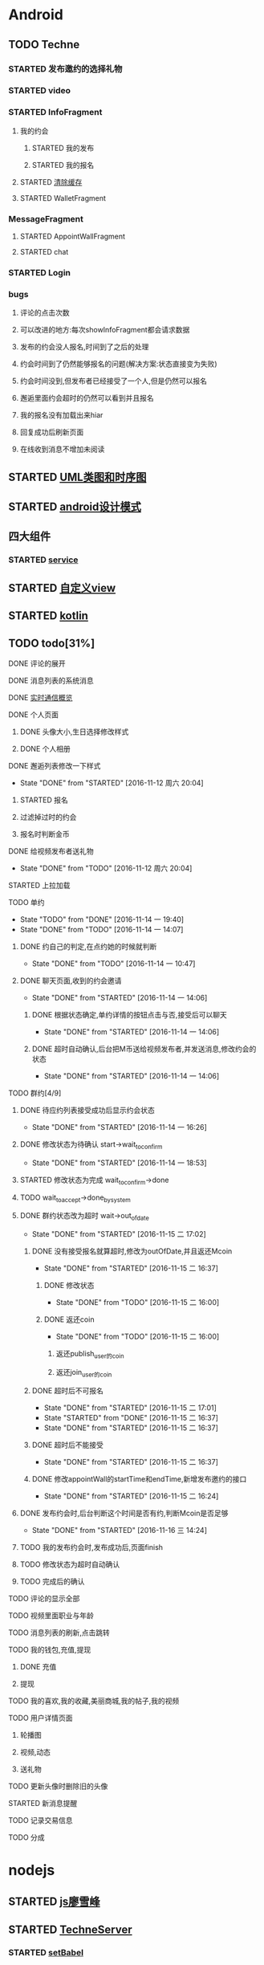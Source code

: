 * Android
** TODO Techne
*** STARTED 发布邀约的选择礼物
    :LOGBOOK:
    CLOCK: [2016-09-11 周日 16:07]--[2016-09-11 周日 21:21] =>  5:14
    CLOCK: [2016-09-11 周日 15:04]--[2016-09-11 周日 15:46] =>  0:42
    :END:
*** STARTED video
    :LOGBOOK:
    CLOCK: [2016-10-06 周四 09:24]--[2016-10-06 周四 09:55] =>  0:31
    CLOCK: [2016-10-05 周三 17:29]--[2016-10-05 周三 17:53] =>  0:24
    CLOCK: [2016-10-05 周三 16:29]--[2016-10-05 周三 16:54] =>  0:25
    CLOCK: [2016-10-05 周三 15:53]--[2016-10-05 周三 16:18] =>  0:25
    CLOCK: [2016-10-05 周三 15:08]--[2016-10-05 周三 15:33] =>  0:25
    :END:
*** STARTED InfoFragment
    :LOGBOOK:
    CLOCK: [2016-09-27 周二 20:20]--[2016-09-27 周二 20:45] =>  0:25
    :END:
**** 我的约会
***** STARTED 我的发布
      :LOGBOOK:
      CLOCK: [2016-09-28 周三 09:54]--[2016-09-28 周三 10:54] =>  1:00
      CLOCK: [2016-09-26 周一 13:21]--[2016-09-26 周一 13:46] =>  0:25
      CLOCK: [2016-09-23 周五 18:58]--[2016-09-23 周五 20:03] =>  1:05
      CLOCK: [2016-09-23 周五 18:22]--[2016-09-23 周五 18:46] =>  0:24
      CLOCK: [2016-09-23 周五 16:43]--[2016-09-23 周五 18:21] =>  1:38
      CLOCK: [2016-09-23 周五 15:49]--[2016-09-23 周五 16:38] =>  0:49
      CLOCK: [2016-09-23 周五 14:57]--[2016-09-23 周五 15:44] =>  0:47
      CLOCK: [2016-09-23 周五 14:32]--[2016-09-23 周五 14:54] =>  0:22
      CLOCK: [2016-09-23 周五 13:55]--[2016-09-23 周五 14:20] =>  0:25
      CLOCK: [2016-09-12 周一 13:49]--[2016-09-12 周一 15:03] =>  1:14
      CLOCK: [2016-09-12 周一 12:34]--[2016-09-12 周一 13:44] =>  1:10
      CLOCK: [2016-09-12 周一 10:46]--[2016-09-12 周一 11:37] =>  0:51 我的发布详情
      CLOCK: [2016-09-12 周一 09:54]--[2016-09-12 周一 10:37] =>  0:43
      CLOCK: [2016-09-12 周一 09:07]--[2016-09-12 周一 09:52] =>  0:45
      CLOCK: [2016-09-11 周日 21:23]--[2016-09-11 周日 21:56] =>  0:33
      :END:
***** STARTED 我的报名
      :LOGBOOK:
      CLOCK: [2016-09-26 周一 16:00]--[2016-09-26 周一 16:25] =>  0:25
      CLOCK: [2016-09-26 周一 15:20]--[2016-09-26 周一 15:45] =>  0:25
      CLOCK: [2016-09-25 周日 17:15]--[2016-09-25 周日 17:40] =>  0:25
      CLOCK: [2016-09-25 周日 13:01]--[2016-09-25 周日 13:26] =>  0:25
      CLOCK: [2016-09-24 周六 18:15]--[2016-09-24 周六 18:40] =>  0:25
      CLOCK: [2016-09-13 周二 13:12]--[2016-09-13 周二 14:21] =>  1:09
      CLOCK: [2016-09-12 周一 09:52]--[2016-09-12 周一 09:53] =>  0:01
      :END:
**** STARTED [[http://blog.csdn.net/wwj_748/article/details/42737607][清除缓存]]
     :LOGBOOK:
     CLOCK: [2016-09-23 周五 11:13]--[2016-09-23 周五 11:36] =>  0:23
     CLOCK: [2016-09-23 周五 10:37]--[2016-09-23 周五 11:02] =>  0:25
     :END:
**** STARTED WalletFragment
     :LOGBOOK:
     CLOCK: [2016-09-27 周二 19:05]--[2016-09-27 周二 19:30] =>  0:25
     :END:
*** MessageFragment
**** STARTED AppointWallFragment
     :LOGBOOK:
     CLOCK: [2016-09-27 周二 11:18]--[2016-09-27 周二 11:43] =>  0:25
     CLOCK: [2016-09-27 周二 10:32]--[2016-09-27 周二 10:57] =>  0:25
     CLOCK: [2016-09-23 周五 13:26]--[2016-09-23 周五 13:51] =>  0:25
     CLOCK: [2016-09-13 周二 14:49]--[2016-09-13 周二 15:47] =>  0:58
     :END:
**** STARTED chat
     :LOGBOOK:
     CLOCK: [2016-10-05 周三 11:45]--[2016-10-05 周三 12:09] =>  0:24
     CLOCK: [2016-10-04 周二 16:33]--[2016-10-04 周二 17:56] =>  1:23
     CLOCK: [2016-09-29 周四 15:25]--[2016-09-29 周四 15:50] =>  0:25
     CLOCK: [2016-09-29 周四 14:59]--[2016-09-29 周四 15:24] =>  0:25
     CLOCK: [2016-09-29 周四 14:15]--[2016-09-29 周四 14:40] =>  0:25
     CLOCK: [2016-09-29 周四 11:42]--[2016-09-29 周四 12:07] =>  0:25
     CLOCK: [2016-09-29 周四 10:58]--[2016-09-29 周四 11:23] =>  0:25
     CLOCK: [2016-09-29 周四 10:23]--[2016-09-29 周四 10:48] =>  0:25
     CLOCK: [2016-09-29 周四 09:25]--[2016-09-29 周四 09:48] =>  0:23
     CLOCK: [2016-09-28 周三 14:37]--[2016-09-28 周三 15:02] =>  0:25
     CLOCK: [2016-09-28 周三 12:49]--[2016-09-28 周三 12:57] =>  0:08
     :END:
*** STARTED Login
    :LOGBOOK:
    CLOCK: [2016-09-27 周二 17:18]--[2016-09-27 周二 17:43] =>  0:25
    CLOCK: [2016-09-27 周二 16:26]--[2016-09-27 周二 16:51] =>  0:25
    :END:
*** bugs
**** 评论的点击次数
**** 可以改进的地方:每次showInfoFragment都会请求数据
**** 发布的约会没人报名,时间到了之后的处理
**** 约会时间到了仍然能够报名的问题(解决方案:状态直接变为失败)
**** 约会时间没到,但发布者已经接受了一个人,但是仍然可以报名
**** 邂逅里面约会超时的仍然可以看到并且报名
**** 我的报名没有加载出来hiar
**** 回复成功后刷新页面
**** 在线收到消息不增加未阅读
** STARTED [[http://design-patterns.readthedocs.io/zh_CN/latest/read_uml.html][UML类图和时序图]]
   :LOGBOOK:
   CLOCK: [2016-09-18 周日 14:06]--[2016-09-18 周日 14:20] =>  0:14
   :END:
** STARTED [[https://github.com/simple-android-framework-exchange/android_design_patterns_analysis][android设计模式]]
   :LOGBOOK:
   CLOCK: [2016-09-18 周日 14:27]--[2016-09-18 周日 14:53] => 0:26
   :END:
** 四大组件
*** STARTED [[http://blog.csdn.net/guolin_blog/article/details/11952435][service]]
    :LOGBOOK:
    CLOCK: [2016-09-18 周日 15:00]--[2016-09-18 周日 15:29] => 0:29
    :END:
** STARTED [[http://www.gcssloop.com/customview/CustomViewIndex][自定义view]]
   :LOGBOOK:
   CLOCK: [2016-09-20 周二 17:08]--[2016-09-20 周二 17:33] =>  0:25
   :END:
** STARTED [[https://hltj.gitbooks.io/kotlin-reference-chinese/content/txt/getting-started.html][kotlin]]
   :LOGBOOK:
   CLOCK: [2016-09-25 周日 20:08]--[2016-09-25 周日 20:14] =>  0:06
   CLOCK: [2016-09-22 周四 13:11]--[2016-09-22 周四 13:36] =>  0:25
   CLOCK: [2016-09-21 周三 11:00]--[2016-09-21 周三 11:25] =>  0:25
   :END:
** TODO todo[31%]
**** DONE 评论的展开
     CLOSED: [2016-10-06 周四 11:25]
     :LOGBOOK:
     - State "DONE"       from "STARTED"    [2016-10-06 周四 11:25]
     CLOCK: [2016-10-06 周四 10:23]--[2016-10-06 周四 11:25] =>  1:02
     CLOCK: [2016-10-06 周四 09:55]--[2016-10-06 周四 10:08] =>  0:13
     :END:
**** DONE 消息列表的系统消息
     CLOSED: [2016-10-13 周四 10:44]
     :LOGBOOK:
     - State "DONE"       from "STARTED"    [2016-10-13 周四 10:44]
     CLOCK: [2016-10-07 周五 10:28]--[2016-10-07 周五 11:36] =>  1:08
     CLOCK: [2016-10-07 周五 09:30]--[2016-10-07 周五 10:03] =>  0:33
     :END:
**** DONE [[https://leancloud.cn/docs/realtime_v2.html][实时通信概览]]
     CLOSED: [2016-10-13 周四 10:44]
     :LOGBOOK:
     - State "DONE"       from "STARTED"    [2016-10-13 周四 10:44]
     CLOCK: [2016-10-06 周四 17:03]--[2016-10-06 周四 19:26] =>  2:23
     :END:
**** DONE 个人页面
     CLOSED: [2016-10-08 周六 10:36]
     :LOGBOOK:
     - State "DONE"       from "TODO"       [2016-10-08 周六 10:36]
     :END:
***** DONE 头像大小,生日选择修改样式
      CLOSED: [2016-10-08 周六 10:36]
      :LOGBOOK:
      - State "DONE"       from "STARTED"    [2016-10-08 周六 10:36]
      CLOCK: [2016-10-07 周五 14:24]--[2016-10-07 周五 15:31] =>  1:07
      CLOCK: [2016-10-06 周四 11:33]--[2016-10-06 周四 12:04] =>  0:31
      :END:
***** DONE 个人相册
      CLOSED: [2016-10-08 周六 10:36]
      :LOGBOOK:
      - State "DONE"       from "STARTED"    [2016-10-08 周六 10:36]
      CLOCK: [2016-10-08 周六 10:13]--[2016-10-08 周六 10:36] =>  0:23
      CLOCK: [2016-10-07 周五 15:35]--[2016-10-07 周五 16:44] =>  1:09
      :END:
**** DONE 邂逅列表修改一下样式
     CLOSED: [2016-11-12 周六 20:04]
     - State "DONE"       from "STARTED"    [2016-11-12 周六 20:04]
     :LOGBOOK:
     CLOCK: [2016-10-06 周四 13:11]--[2016-10-06 周四 14:07] =>  0:56
     CLOCK: [2016-10-06 周四 12:07]--[2016-10-06 周四 12:16] =>  0:09
     :END:
***** STARTED 报名
      :LOGBOOK:
      CLOCK: [2016-10-06 周四 16:09]--[2016-10-06 周四 16:45] =>  0:36
      CLOCK: [2016-10-06 周四 15:19]--[2016-10-06 周四 15:50] =>  0:31
      :END:
***** 过滤掉过时的约会\已经开始的约会
***** 报名时判断金币
**** DONE 给视频发布者送礼物
     CLOSED: [2016-11-12 周六 20:04]
     - State "DONE"       from "TODO"       [2016-11-12 周六 20:04]
     :LOGBOOK:
     CLOCK: [2016-10-13 周四 16:52]--[2016-10-13 周四 17:03] =>  0:11
     :END:

**** STARTED 上拉加载
**** TODO 单约
     - State "TODO"       from "DONE"       [2016-11-14 一 19:40]
     - State "DONE"       from "TODO"       [2016-11-14 一 14:07]
***** DONE 约自己的判定,在点约她的时候就判断
      CLOSED: [2016-11-14 一 10:47]
      - State "DONE"       from "TODO"       [2016-11-14 一 10:47]
***** DONE 聊天页面,收到的约会邀请
      CLOSED: [2016-11-14 一 14:06]
      - State "DONE"       from "STARTED"    [2016-11-14 一 14:06]
****** DONE 根据状态确定,单约详情的按钮点击与否,接受后可以聊天
       CLOSED: [2016-11-14 一 14:06]
       - State "DONE"       from "STARTED"    [2016-11-14 一 14:06]
****** DONE 超时自动确认,后台把M币送给视频发布者,并发送消息,修改约会的状态
       CLOSED: [2016-11-14 一 14:06]
       - State "DONE"       from "STARTED"    [2016-11-14 一 14:06]
       :LOGBOOK:
       CLOCK: [2016-11-14 一 13:32]--[2016-11-14 一 13:57] =>  0:25
       CLOCK: [2016-11-14 一 12:57]--[2016-11-14 一 13:22] =>  0:25
       :END:
**** TODO 群约[4/9]
***** DONE 待应约列表接受成功后显示约会状态
      CLOSED: [2016-11-14 一 16:26]
      - State "DONE"       from "STARTED"    [2016-11-14 一 16:26]
      :LOGBOOK:
      CLOCK: [2016-11-14 一 15:53]--[2016-11-14 一 16:18] =>  0:25
      CLOCK: [2016-11-14 一 15:07]--[2016-11-14 一 15:32] =>  0:25
      CLOCK: [2016-11-14 一 14:19]--[2016-11-14 一 14:44] =>  0:25
      :END:
***** DONE 修改状态为待确认 start->wait_to_confirm
      CLOSED: [2016-11-14 一 18:53]
      - State "DONE"       from "STARTED"    [2016-11-14 一 18:53]
      :LOGBOOK:
      CLOCK: [2016-11-14 一 17:53]--[2016-11-14 一 18:43] =>  0:50
      CLOCK: [2016-11-14 一 17:14]--[2016-11-14 一 17:39] =>  0:25
      :END:
***** STARTED 修改状态为完成 wait_to_confirm->done
      :LOGBOOK:
      CLOCK: [2016-11-17 四 09:24]--[2016-11-17 四 09:49] =>  0:25
      CLOCK: [2016-11-16 三 16:18]--[2016-11-16 三 16:43] =>  0:25
      CLOCK: [2016-11-16 三 15:35]--[2016-11-16 三 16:00] =>  0:25
      CLOCK: [2016-11-16 三 15:05]--[2016-11-16 三 15:30] =>  0:25
      :END:
***** TODO wait_to_accept->done_by_system
***** DONE 群约状态改为超时 wait->out_of_date
      CLOSED: [2016-11-15 二 17:02]
      - State "DONE"       from "STARTED"    [2016-11-15 二 17:02]
      :LOGBOOK:
      CLOCK: [2016-11-15 二 14:28]--[2016-11-15 二 14:53] =>  0:25
      CLOCK: [2016-11-15 二 13:14]--[2016-11-15 二 13:39] =>  0:25
      CLOCK: [2016-11-14 一 16:26]--[2016-11-14 一 16:51] =>  0:25
      :END:
****** DONE 没有接受报名就算超时,修改为outOfDate,并且返还Mcoin
       CLOSED: [2016-11-15 二 16:37]
       - State "DONE"       from "STARTED"    [2016-11-15 二 16:37]
       :LOGBOOK:
       CLOCK: [2016-11-15 二 13:45]--[2016-11-15 二 14:10] =>  0:25
       :END:
******* DONE 修改状态
        CLOSED: [2016-11-15 二 16:00]
        - State "DONE"       from "TODO"       [2016-11-15 二 16:00]
******* DONE 返还coin
        CLOSED: [2016-11-15 二 16:00]
        - State "DONE"       from "TODO"       [2016-11-15 二 16:00]
******** 返还publish_user的coin
******** 返还join_user的coin
****** DONE 超时后不可报名
       CLOSED: [2016-11-15 二 17:01]
       - State "DONE"       from "STARTED"    [2016-11-15 二 17:01]
       - State "STARTED"    from "DONE"       [2016-11-15 二 16:37]
       - State "DONE"       from "STARTED"    [2016-11-15 二 16:37]
       :LOGBOOK:
       CLOCK: [2016-11-15 二 16:00]--[2016-11-15 二 16:25] =>  0:25
       :END:
****** DONE 超时后不能接受
       CLOSED: [2016-11-15 二 16:37]
       - State "DONE"       from "STARTED"    [2016-11-15 二 16:37]
****** DONE 修改appointWall的startTime和endTime,新增发布邀约的接口
       CLOSED: [2016-11-15 二 16:24]
       - State "DONE"       from "STARTED"    [2016-11-15 二 16:24]
       :LOGBOOK:
       CLOCK: [2016-11-15 二 10:27]--[2016-11-15 二 10:52] =>  0:25
       CLOCK: [2016-11-15 二 09:35]--[2016-11-15 二 10:00] =>  0:25
       :END:
***** DONE 发布约会时,后台判断这个时间是否有约,判断Mcoin是否足够
      CLOSED: [2016-11-16 三 14:24]
      - State "DONE"       from "STARTED"    [2016-11-16 三 14:24]
      :LOGBOOK:
      CLOCK: [2016-11-16 三 09:33]--[2016-11-16 三 09:58] =>  0:25
      CLOCK: [2016-11-15 二 17:38]--[2016-11-15 二 17:49] =>  0:11
      CLOCK: [2016-11-15 二 17:05]--[2016-11-15 二 17:30] =>  0:25
      :END:
***** TODO 我的发布约会时,发布成功后,页面finish
***** TODO 修改状态为超时自动确认
***** TODO 完成后的确认
**** TODO 评论的显示全部
**** TODO 视频里面职业与年龄
**** TODO 消息列表的刷新,点击跳转
**** TODO 我的钱包,充值,提现
***** DONE 充值
      CLOSED: [2016-10-13 周四 10:45]
      :LOGBOOK:
      - State "DONE"       from              [2016-10-13 周四 10:45]
      :END:
***** 提现
**** TODO 我的喜欢,我的收藏,美丽商城,我的帖子,我的视频
**** TODO 用户详情页面
***** 轮播图
      :LOGBOOK:
      - State "DONE"       from "STARTED"    [2016-10-13 周四 10:45]
      CLOCK: [2016-10-08 周六 14:07]--[2016-10-08 周六 14:25] =>  0:18
      CLOCK: [2016-10-08 周六 10:39]--[2016-10-08 周六 11:35] =>  0:56
      :END:
***** 视频,动态
***** 送礼物
**** TODO 更新头像时删除旧的头像
**** STARTED 新消息提醒
     :LOGBOOK:
     CLOCK: [2016-10-13 周四 11:33]--[2016-10-13 周四 11:51] =>  0:18
     CLOCK: [2016-10-13 周四 10:45]--[2016-10-13 周四 11:10] =>  0:25
     :END:
**** TODO 记录交易信息
**** TODO 分成
* nodejs
** STARTED [[http://www.liaoxuefeng.com/wiki/001434446689867b27157e896e74d51a89c25cc8b43bdb3000/00143449917624134f5c4695b524e81a581ab5a222b05ec000][js廖雪峰]]
   :LOGBOOK:
   CLOCK: [2016-09-25 周日 19:27]--[2016-09-25 周日 19:52] =>  0:25
   CLOCK: [2016-09-24 周六 10:58]--[2016-09-24 周六 11:23] =>  0:25
   CLOCK: [2016-09-22 周四 12:13]--[2016-09-22 周四 12:38] =>  0:25
   CLOCK: [2016-09-21 周三 09:53]--[2016-09-21 周三 10:18] =>  0:25
   CLOCK: [2016-09-20 周二 16:27]--[2016-09-20 周二 16:52] =>  0:25
   :END:
** STARTED [[https://git.oschina.net/zzparkour/heiye-server][TechneServer]]
   :LOGBOOK:
   CLOCK: [2016-09-27 周二 15:17]--[2016-09-27 周二 15:42] =>  0:25
   CLOCK: [2016-09-27 周二 14:20]--[2016-09-27 周二 14:45] =>  0:25
   CLOCK: [2016-09-27 周二 13:43]--[2016-09-27 周二 14:08] =>  0:25
   CLOCK: [2016-09-27 周二 13:08]--[2016-09-27 周二 13:33] =>  0:25
   CLOCK: [2016-09-26 周一 17:37]--[2016-09-26 周一 18:02] =>  0:25
   CLOCK: [2016-09-26 周一 17:06]--[2016-09-26 周一 17:31] =>  0:25
   CLOCK: [2016-09-24 周六 15:05]--[2016-09-24 周六 15:30] =>  0:25 babel
   :END:
*** STARTED [[https://blog.leancloud.cn/3910/][setBabel]]
    :LOGBOOK:
    CLOCK: [2016-09-26 周一 16:39]--[2016-09-26 周一 17:04] =>  0:25
    CLOCK: [2016-09-26 周一 14:14]--[2016-09-26 周一 14:39] =>  0:25
    CLOCK: [2016-09-24 周六 15:42]--[2016-09-24 周六 17:35] =>  1:53
    :END:
*** CANCELLED [[http://liubin.org/promises-book/][JSPromise]]
    CLOSED: [2016-11-12 周六 20:14]
    - State "CANCELLED"  from "STARTED"    [2016-11-12 周六 20:14] \\
      感觉写的很绕
    :LOGBOOK:
    CLOCK: [2016-09-27 周二 09:49]--[2016-09-27 周二 10:14] =>  0:25
    CLOCK: [2016-09-27 周二 09:16]--[2016-09-27 周二 09:41] =>  0:25
    :END:
** DONE hexo
   CLOSED: [2016-11-12 周六 19:50]
   - State "DONE"       from "STARTED"    [2016-11-12 周六 19:50]
   :LOGBOOK:
   CLOCK: [2016-09-29 周四 10:01]--[2016-09-29 周四 10:15] =>  0:14
   :END:
** DONE rongcloud
   CLOSED: [2016-09-14 周三 09:43]
   :LOGBOOK:
   - State "DONE"       from "STARTED"    [2016-09-14 周三 09:43]
   CLOCK: [2016-09-13 周二 09:23]--[2016-09-13 周二 12:00] =>  2:37
   CLOCK: [2016-09-12 周一 16:32]--[2016-09-12 周一 18:12] =>  1:40
   :END:
** DONE [[https://leancloud.cn/docs/rest_api.html][leanCloud restapi]]
   CLOSED: [2016-11-12 周六 19:50]
   - State "DONE"       from "STARTED"    [2016-11-12 周六 19:50]
   :LOGBOOK:
   CLOCK: [2016-10-06 周四 14:42]--[2016-10-06 周四 15:15] =>  0:33
   :END:
* python
** STARTED [[https://wizardforcel.gitbooks.io/think-python-2e/content/11.html][python tutorial]]
   :LOGBOOK:
   CLOCK: [2016-09-18 周日 12:40]--[2016-09-18 周日 13:05] =>  0:25
   CLOCK: [2016-09-18 周日 11:33]--[2016-09-18 周日 11:58] =>  0:25
   CLOCK: [2016-09-18 周日 10:55]--[2016-09-18 周日 11:22] =>  0:27
   CLOCK: [2016-09-14 周三 09:46]--[2016-09-14 周三 10:20] =>  0:34
   :END:
** STARTED [[http://www.liaoxuefeng.com/wiki/0014316089557264a6b348958f449949df42a6d3a2e542c000][廖雪峰]]
   :LOGBOOK:
   CLOCK: [2016-09-24 周六 12:59]--[2016-09-24 周六 13:25] =>  0:26
   CLOCK: [2016-09-24 周六 11:58]--[2016-09-24 周六 12:09] =>  0:11
   CLOCK: [2016-09-22 周四 14:55]--[2016-09-22 周四 15:20] =>  0:25 匿名函数
   CLOCK: [2016-09-21 周三 09:16]--[2016-09-21 周三 09:41] =>  0:25 迭代器
   CLOCK: [2016-09-20 周二 14:26]--[2016-09-20 周二 14:51] =>  0:25 列表生成式
   CLOCK: [2016-09-20 周二 13:27]--[2016-09-20 周二 13:53] =>  0:26
   :END:
* TODO MongoDB
** STARTED [[http://www.runoob.com/mongodb/mongodb-relationships.html][简单教程]]
   :LOGBOOK:
   CLOCK: [2016-09-13 周二 16:16]--[2016-09-13 周二 16:48] =>  0:32
   :END:
* TODO sports
  SCHEDULED: <2016-09-14 周三 +1d>
  :PROPERTIES:
  :LAST_REPEAT: [2016-09-13 周二 13:09]
  :END:
  :LOGBOOK:
  - State "DONE"       from "TODO"       [2016-09-13 周二 13:09]
  - State "DONE"       from "TODO"       [2016-09-12 周一 08:51]
  :END:
* TODO booms签到
  
  SCHEDULED: <2016-09-18 周日 .+6d>
  :PROPERTIES:
  :LAST_REPEAT: [2016-09-12 周一 08:51]
  :END:
  :LOGBOOK:
  - State "DONE"       from "TODO"       [2016-09-12 周一 08:51]
  :END:
* TODO git
** [[http://memoryboxes.github.io/blog/2014/12/07/duo-ge-gitzhang-hao-zhi-jian-de-qie-huan/][多个账号切换]]
* STARTED [[https://www.zhihu.com/question/22076666/answer/69638270][bitcoin]]
  :LOGBOOK:
  CLOCK: [2016-10-05 周三 13:28]--[2016-10-05 周三 13:53] =>  0:25
  CLOCK: [2016-09-23 周五 09:43]--[2016-09-23 周五 10:08] =>  0:25
  CLOCK: [2016-09-22 周四 15:53]--[2016-09-22 周四 16:18] =>  0:25
  CLOCK: [2016-09-20 周二 18:28]--[2016-09-20 周二 18:53] =>  0:25
  :END:
* ui
** 评论的图标
** 评论的大小
** 详情的线
** 修改头像的弹出框
** 视频回复里的图标
** 系统消息，圆角,阴影
** 聊天框高度，矮一些

